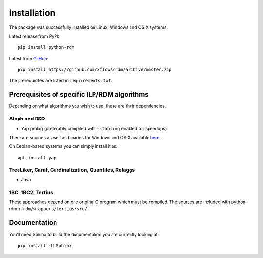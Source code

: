 
Installation
============

The package was successfully installed on Linux, Windows and OS X systems.

Latest release from PyPI::

    pip install python-rdm

Latest from `GitHub <https://github.com/xflows/rdm/>`_::

    pip install https://github.com/xflows/rdm/archive/master.zip

The prerequisites are listed in ``requirements.txt``.

Prerequisites of specific ILP/RDM algorithms
--------------------------------------------

Depending on what algorithms you wish to use, these are their dependencies.

Aleph and RSD
^^^^^^^^^^^^^

* Yap prolog (preferably compiled with ``--tabling`` enabled for speedups)

There are sources as well as binaries for Windows and OS X available `here <https://www.dcc.fc.up.pt/~vsc/Yap/downloads.html>`_.

On Debian-based systems you can simply install it as::

    apt install yap

TreeLiker, Caraf, Cardinalization, Quantiles, Relaggs
^^^^^^^^^^^^^^^^^^^^^^^^^^^^^^^^^^^^^^^^^^^^^^^^^^^^^

* Java

1BC, 1BC2, Tertius
^^^^^^^^^^^^^^^^^^

These approaches depend on one original C program which must be compiled.
The sources are included with python-rdm in ``rdm/wrappers/tertius/src/``.

Documentation
-------------

You'll need Sphinx to build the documentation you are currently looking at::

    pip install -U Sphinx
